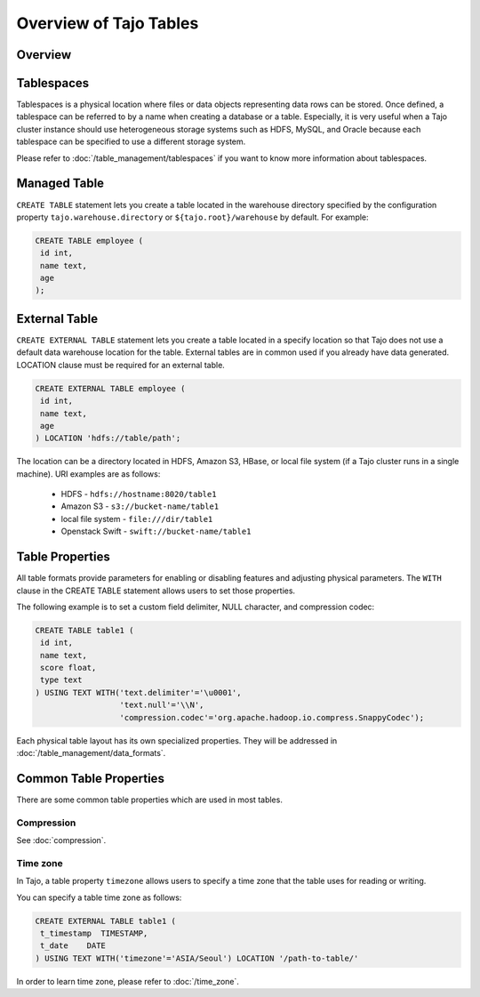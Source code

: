 *************************************
Overview of Tajo Tables
*************************************

Overview
========

Tablespaces
===========

Tablespaces is a physical location where files or data objects representing data rows can be stored. Once defined, a tablespace can be referred to by a name when creating a database or a table. Especially, it is very useful when a Tajo cluster instance should use heterogeneous storage systems such as HDFS, MySQL, and Oracle because each tablespace can be specified to use a different storage system. 

Please refer to :doc:`/table_management/tablespaces` if you want to know more information about tablespaces.

Managed Table
================

``CREATE TABLE`` statement lets you create a table located in the warehouse directory specified by the configuration property ``tajo.warehouse.directory`` or ``${tajo.root}/warehouse`` by default. For example:

.. code-block:: sql

 CREATE TABLE employee (
  id int,
  name text,
  age
 );


External Table
================

``CREATE EXTERNAL TABLE`` statement lets you create a table located in a specify location so that Tajo does not use a default data warehouse location for the table. External tables are in common used if you already have data generated. LOCATION clause must be required for an external table. 

.. code-block:: sql

 CREATE EXTERNAL TABLE employee (
  id int,
  name text,
  age
 ) LOCATION 'hdfs://table/path';


The location can be a directory located in HDFS, Amazon S3, HBase, or local file system (if a Tajo cluster runs in a single machine). URI examples are as follows:

 * HDFS - ``hdfs://hostname:8020/table1``
 * Amazon S3 - ``s3://bucket-name/table1``
 * local file system - ``file:///dir/table1``
 * Openstack Swift - ``swift://bucket-name/table1``

Table Properties
================
All table formats provide parameters for enabling or disabling features and adjusting physical parameters.
The ``WITH`` clause in the CREATE TABLE statement allows users to set those properties.

The following example is to set a custom field delimiter, NULL character, and compression codec:

.. code-block:: sql

 CREATE TABLE table1 (
  id int,
  name text,
  score float,
  type text
 ) USING TEXT WITH('text.delimiter'='\u0001',
                   'text.null'='\\N',
                   'compression.codec'='org.apache.hadoop.io.compress.SnappyCodec');

Each physical table layout has its own specialized properties. They will be addressed in :doc:`/table_management/data_formats`.


Common Table Properties
=======================

There are some common table properties which are used in most tables.

Compression
-----------

See :doc:`compression`.

Time zone
---------

In Tajo, a table property ``timezone`` allows users to specify a time zone that the table uses for reading or writing. 

You can specify a table time zone as follows:

.. code-block:: sql

   CREATE EXTERNAL TABLE table1 (
    t_timestamp  TIMESTAMP,
    t_date    DATE
   ) USING TEXT WITH('timezone'='ASIA/Seoul') LOCATION '/path-to-table/'
 

In order to learn time zone, please refer to :doc:`/time_zone`.
